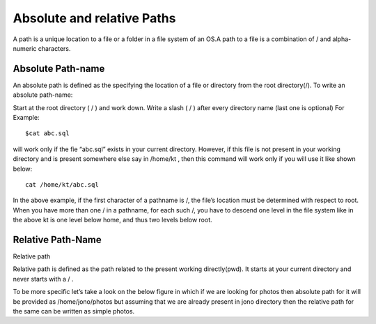 ***************************
Absolute and relative Paths
***************************

A path is a unique location to a file or a folder in a file system of an OS.A path to a file is a combination of / and alpha-numeric characters.

Absolute Path-name
==================

An absolute path is defined as the specifying the location of a file or directory from the root directory(/).
To write an absolute path-name:

Start at the root directory ( / ) and work down.
Write a slash ( / ) after every directory name (last one is optional)
For Example::

    $cat abc.sql

will work only if the fie “abc.sql” exists in your current directory. However, if this file is not present in your working directory and is present somewhere else say in /home/kt , then this command will work only if you will use it like shown below::

    cat /home/kt/abc.sql

In the above example, if the first character of a pathname is /, the file’s location must be determined with respect to root. When you have more than one / in a pathname, for each such /, you have to descend one level in the file system like in the above kt is one level below home, and thus two levels below root.

Relative Path-Name
===================

Relative path

Relative path is defined as the path related to the present working directly(pwd). It starts at your current directory and never starts with a / .

To be more specific let’s take a look on the below figure in which if we are looking for photos then absolute path for it will be provided as /home/jono/photos but assuming that we are already present in jono directory then the relative path for the same can be written as simple photos.

